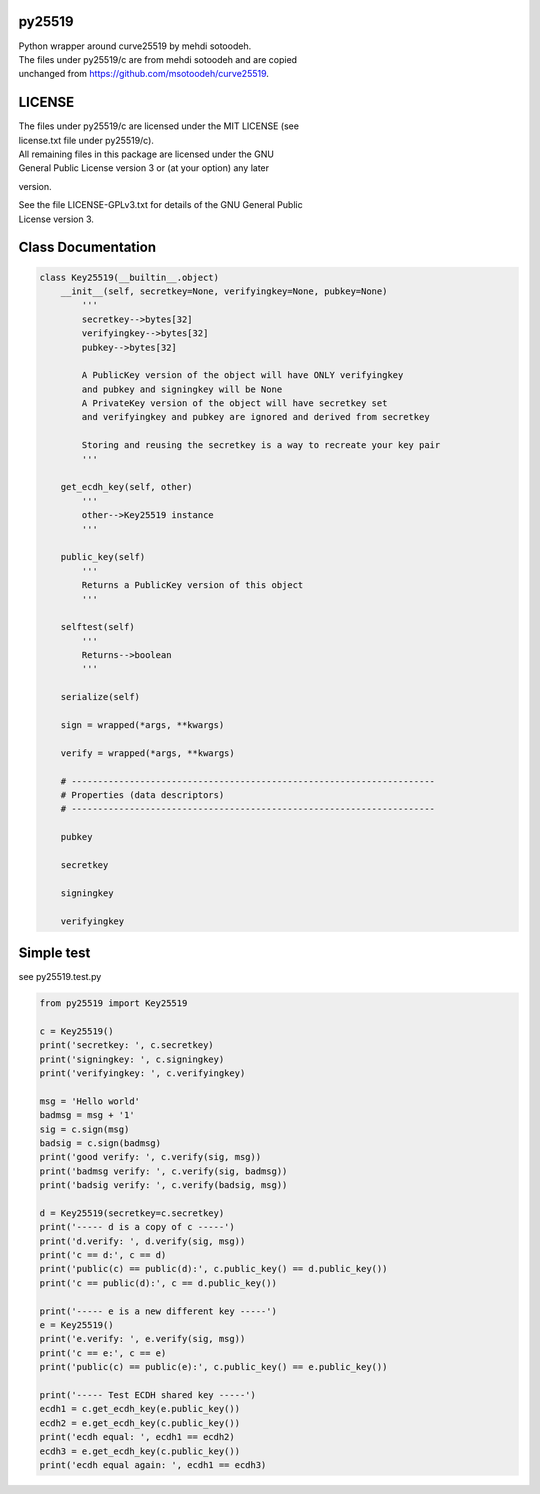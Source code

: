 py25519
=======

| Python wrapper around curve25519 by mehdi sotoodeh.
| The files under py25519/c are from mehdi sotoodeh and are copied
| unchanged from https://github.com/msotoodeh/curve25519.

LICENSE
=======

| The files under py25519/c are licensed under the MIT LICENSE (see
| license.txt file under py25519/c).

| All remaining files in this package are licensed under the GNU
| General Public License version 3 or (at your option) any later
version.

| See the file LICENSE-GPLv3.txt for details of the GNU General Public
| License version 3.

Class Documentation
===================

.. code:: python

        class Key25519(__builtin__.object)
            __init__(self, secretkey=None, verifyingkey=None, pubkey=None)
                '''
                secretkey-->bytes[32]
                verifyingkey-->bytes[32]
                pubkey-->bytes[32]

                A PublicKey version of the object will have ONLY verifyingkey
                and pubkey and signingkey will be None
                A PrivateKey version of the object will have secretkey set
                and verifyingkey and pubkey are ignored and derived from secretkey
               
                Storing and reusing the secretkey is a way to recreate your key pair
                '''
           
            get_ecdh_key(self, other)
                '''
                other-->Key25519 instance
                '''
           
            public_key(self)
                '''
                Returns a PublicKey version of this object
                '''
           
            selftest(self)
                '''
                Returns-->boolean
                '''
           
            serialize(self)
           
            sign = wrapped(*args, **kwargs)
           
            verify = wrapped(*args, **kwargs)
           
            # ---------------------------------------------------------------------
            # Properties (data descriptors)
            # ---------------------------------------------------------------------
           
            pubkey
           
            secretkey
           
            signingkey
           
            verifyingkey

Simple test
===========

see py25519.test.py

.. code:: python

        from py25519 import Key25519

        c = Key25519()
        print('secretkey: ', c.secretkey)
        print('signingkey: ', c.signingkey)
        print('verifyingkey: ', c.verifyingkey)

        msg = 'Hello world'
        badmsg = msg + '1'
        sig = c.sign(msg)
        badsig = c.sign(badmsg)
        print('good verify: ', c.verify(sig, msg))
        print('badmsg verify: ', c.verify(sig, badmsg))
        print('badsig verify: ', c.verify(badsig, msg))

        d = Key25519(secretkey=c.secretkey)
        print('----- d is a copy of c -----')
        print('d.verify: ', d.verify(sig, msg))
        print('c == d:', c == d)
        print('public(c) == public(d):', c.public_key() == d.public_key())
        print('c == public(d):', c == d.public_key())

        print('----- e is a new different key -----')
        e = Key25519()
        print('e.verify: ', e.verify(sig, msg))
        print('c == e:', c == e)
        print('public(c) == public(e):', c.public_key() == e.public_key())

        print('----- Test ECDH shared key -----')
        ecdh1 = c.get_ecdh_key(e.public_key())
        ecdh2 = e.get_ecdh_key(c.public_key())
        print('ecdh equal: ', ecdh1 == ecdh2)
        ecdh3 = e.get_ecdh_key(c.public_key())
        print('ecdh equal again: ', ecdh1 == ecdh3)


